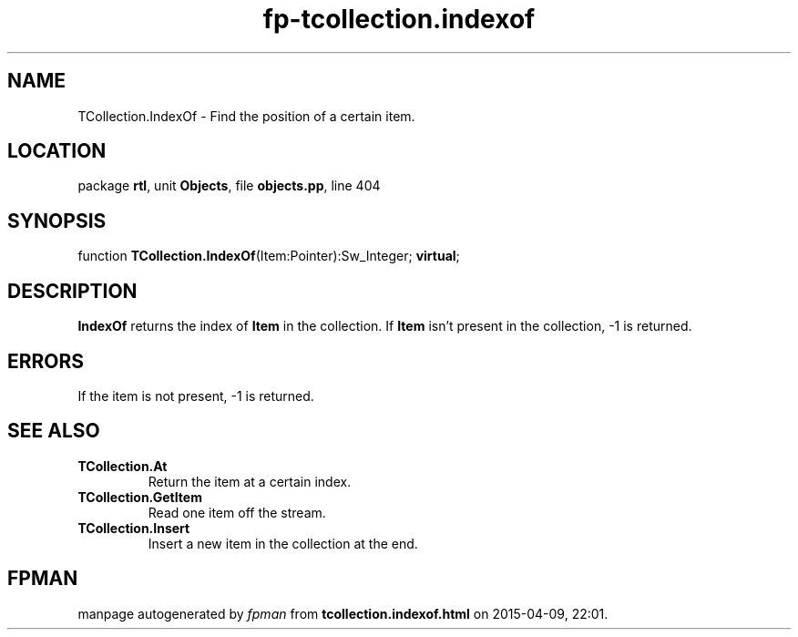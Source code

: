 .\" file autogenerated by fpman
.TH "fp-tcollection.indexof" 3 "2014-03-14" "fpman" "Free Pascal Programmer's Manual"
.SH NAME
TCollection.IndexOf - Find the position of a certain item.
.SH LOCATION
package \fBrtl\fR, unit \fBObjects\fR, file \fBobjects.pp\fR, line 404
.SH SYNOPSIS
function \fBTCollection.IndexOf\fR(Item:Pointer):Sw_Integer; \fBvirtual\fR;
.SH DESCRIPTION
\fBIndexOf\fR returns the index of \fBItem\fR in the collection. If \fBItem\fR isn't present in the collection, -1 is returned.


.SH ERRORS
If the item is not present, -1 is returned.


.SH SEE ALSO
.TP
.B TCollection.At
Return the item at a certain index.
.TP
.B TCollection.GetItem
Read one item off the stream.
.TP
.B TCollection.Insert
Insert a new item in the collection at the end.

.SH FPMAN
manpage autogenerated by \fIfpman\fR from \fBtcollection.indexof.html\fR on 2015-04-09, 22:01.

